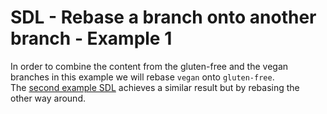 #+OPTIONS: <:nil d:nil timestamp:t ^:nil tags:nil toc:nil num:nil \n:t
#+STARTUP: fninline inlineimages showall

* SDL - Rebase a branch onto another branch - Example 1
In order to combine the content from the gluten-free and the vegan
branches in this example we will rebase ~vegan~ onto ~gluten-free~.
The [[file:sdl_rebase_02.org::*SDL - Rebase a branch onto another branch - Example 2][second example SDL]] achieves a similar result but by rebasing the
other way around.
